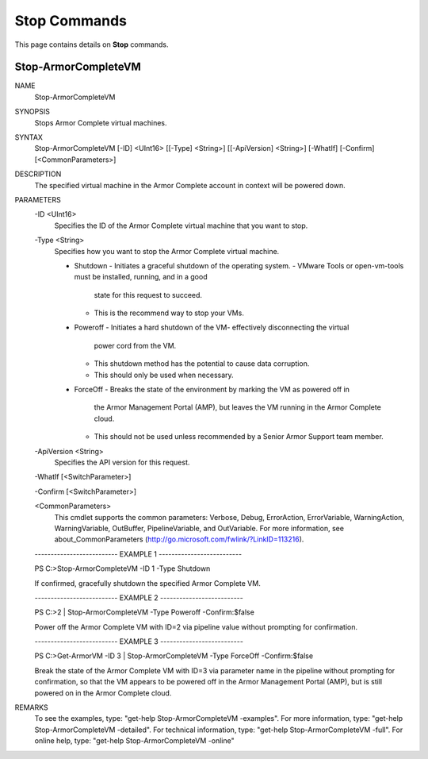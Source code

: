 ﻿Stop Commands
=========================
This page contains details on **Stop** commands.

Stop-ArmorCompleteVM
-------------------------

NAME
    Stop-ArmorCompleteVM
    
SYNOPSIS
    Stops Armor Complete virtual machines.
    
    
SYNTAX
    Stop-ArmorCompleteVM [-ID] <UInt16> [[-Type] <String>] [[-ApiVersion] <String>] [-WhatIf] [-Confirm] [<CommonParameters>]
    
    
DESCRIPTION
    The specified virtual machine in the Armor Complete account in context will be
    powered down.
    

PARAMETERS
    -ID <UInt16>
        Specifies the ID of the Armor Complete virtual machine that you want to stop.
        
    -Type <String>
        Specifies how you want to stop the Armor Complete virtual machine.
        
        - Shutdown
          - Initiates a graceful shutdown of the operating system.
          - VMware Tools or open-vm-tools must be installed, running, and in a good
            state for this request to succeed.
          - This is the recommend way to stop your VMs.
        - Poweroff
          - Initiates a hard shutdown of the VM- effectively disconnecting the virtual
            power cord from the VM.
          - This shutdown method has the potential to cause data corruption.
          - This should only be used when necessary.
        - ForceOff
          - Breaks the state of the environment by marking the VM as powered off in
            the Armor Management Portal (AMP), but leaves the VM running in the Armor
            Complete cloud.
          - This should not be used unless recommended by a Senior Armor Support team
            member.
        
    -ApiVersion <String>
        Specifies the API version for this request.
        
    -WhatIf [<SwitchParameter>]
        
    -Confirm [<SwitchParameter>]
        
    <CommonParameters>
        This cmdlet supports the common parameters: Verbose, Debug,
        ErrorAction, ErrorVariable, WarningAction, WarningVariable,
        OutBuffer, PipelineVariable, and OutVariable. For more information, see 
        about_CommonParameters (http://go.microsoft.com/fwlink/?LinkID=113216). 
    
    -------------------------- EXAMPLE 1 --------------------------
    
    PS C:\>Stop-ArmorCompleteVM -ID 1 -Type Shutdown
    
    If confirmed, gracefully shutdown the specified Armor Complete VM.
    
    
    
    
    -------------------------- EXAMPLE 2 --------------------------
    
    PS C:\>2 | Stop-ArmorCompleteVM -Type Poweroff -Confirm:$false
    
    Power off the Armor Complete VM with ID=2 via pipeline value without prompting
    for confirmation.
    
    
    
    
    -------------------------- EXAMPLE 3 --------------------------
    
    PS C:\>Get-ArmorVM -ID 3 | Stop-ArmorCompleteVM -Type ForceOff -Confirm:$false
    
    Break the state of the Armor Complete VM with ID=3 via parameter name in the
    pipeline without prompting for confirmation, so that the VM appears to be
    powered off in the Armor Management Portal (AMP), but is still powered on in
    the Armor Complete cloud.
    
    
    
    
REMARKS
    To see the examples, type: "get-help Stop-ArmorCompleteVM -examples".
    For more information, type: "get-help Stop-ArmorCompleteVM -detailed".
    For technical information, type: "get-help Stop-ArmorCompleteVM -full".
    For online help, type: "get-help Stop-ArmorCompleteVM -online"



